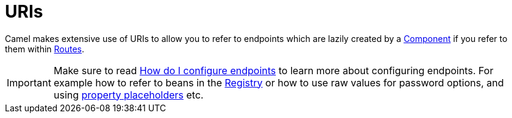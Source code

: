 [[URIs-URIs]]
= URIs

Camel makes extensive use of URIs to allow you to refer to endpoints
which are lazily created by a xref:component.adoc[Component] if you
refer to them within xref:routes.adoc[Routes].

[IMPORTANT]
====
Make sure to read
xref:faq:how-do-i-configure-endpoints.adoc[How do I configure endpoints]
to learn more about configuring endpoints. For
example how to refer to beans in the xref:registry.adoc[Registry] or how
to use raw values for password options, and using
xref:using-propertyplaceholder.adoc[property placeholders] etc.
====

